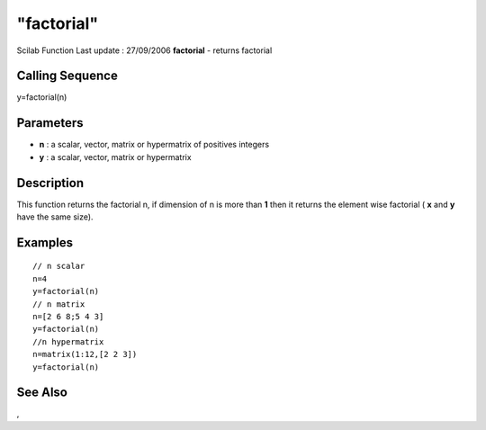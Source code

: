 ====
"factorial"
====

Scilab Function Last update : 27/09/2006
**factorial** - returns factorial



Calling Sequence
~~~~~~~~~~~~~~~~

y=factorial(n)




Parameters
~~~~~~~~~~


+ **n** : a scalar, vector, matrix or hypermatrix of positives
  integers
+ **y** : a scalar, vector, matrix or hypermatrix




Description
~~~~~~~~~~~

This function returns the factorial n, if dimension of n is more than
**1** then it returns the element wise factorial ( **x** and **y**
have the same size).



Examples
~~~~~~~~


::

    // n scalar
    n=4
    y=factorial(n)
    // n matrix 
    n=[2 6 8;5 4 3]
    y=factorial(n)
    //n hypermatrix
    n=matrix(1:12,[2 2 3])
    y=factorial(n)
    
    
     
      




See Also
~~~~~~~~

,




